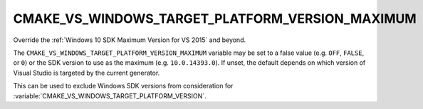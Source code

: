 CMAKE_VS_WINDOWS_TARGET_PLATFORM_VERSION_MAXIMUM
------------------------------------------------

.. versionadded:: 3.19

Override the :ref:`Windows 10 SDK Maximum Version for VS 2015` and beyond.

The ``CMAKE_VS_WINDOWS_TARGET_PLATFORM_VERSION_MAXIMUM`` variable may
be set to a false value (e.g. ``OFF``, ``FALSE``, or ``0``) or the SDK version
to use as the maximum (e.g. ``10.0.14393.0``).  If unset, the default depends
on which version of Visual Studio is targeted by the current generator.

This can be used to exclude Windows SDK versions from consideration for
:variable:`CMAKE_VS_WINDOWS_TARGET_PLATFORM_VERSION`.
